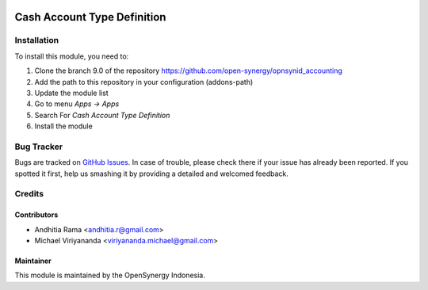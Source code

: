 .. image:: https://img.shields.io/badge/licence-AGPL--3-blue.svg
   :target: http://www.gnu.org/licenses/agpl-3.0-standalone.html
   :alt: License: AGPL-3

============================
Cash Account Type Definition
============================

Installation
============

To install this module, you need to:

1.  Clone the branch 9.0 of the repository https://github.com/open-synergy/opnsynid_accounting
2.  Add the path to this repository in your configuration (addons-path)
3.  Update the module list
4.  Go to menu *Apps -> Apps*
5.  Search For *Cash Account Type Definition*
6.  Install the module

Bug Tracker
===========

Bugs are tracked on `GitHub Issues
<https://github.com/open-synergy/opnsynid_accounting/issues>`_.
In case of trouble, please check there if your issue has already been reported.
If you spotted it first, help us smashing it by providing a detailed
and welcomed feedback.


Credits
=======

Contributors
------------

* Andhitia Rama <andhitia.r@gmail.com>
* Michael Viriyananda <viriyananda.michael@gmail.com>

Maintainer
----------

.. image:: https://opensynergy-indonesia.com/logo.png
   :alt: OpenSynergy Indonesia
   :target: https://opensynergy-indonesia.com

This module is maintained by the OpenSynergy Indonesia.
